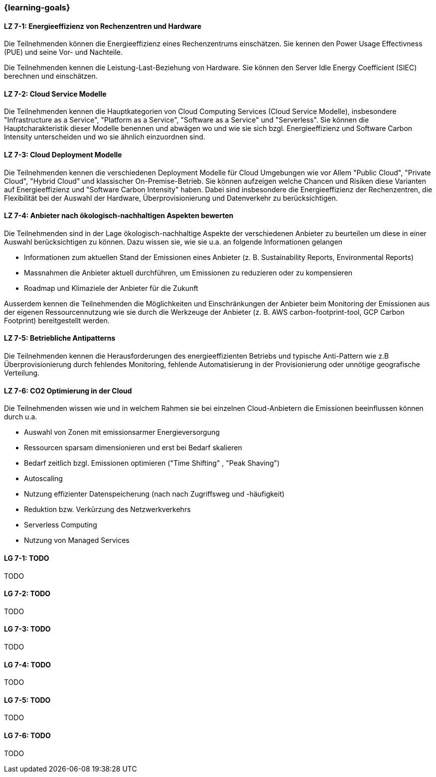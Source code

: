 === {learning-goals}


// tag::DE[]
[[LZ-7-1]]
==== LZ 7-1: Energieeffizienz von Rechenzentren und Hardware
Die Teilnehmenden können die Energieeffizienz eines Rechenzentrums einschätzen. Sie kennen den Power Usage Effectivness (PUE) und seine Vor- und Nachteile.

Die Teilnehmenden kennen die Leistung-Last-Beziehung von Hardware. Sie können den Server Idle Energy Coefficient (SIEC) berechnen und einschätzen.
[[LZ-7-2]]
==== LZ 7-2: Cloud Service Modelle
Die Teilnehmenden kennen die Hauptkategorien von Cloud Computing Services (Cloud Service Modelle), insbesondere "Infrastructure as a Service", "Platform as a Service", "Software as a Service" und "Serverless". Sie können die Hauptcharakteristik dieser Modelle benennen und abwägen wo und wie sie sich bzgl. Energieeffizienz und Software Carbon Intensity unterscheiden und wo sie ähnlich einzuordnen sind.

[[LZ-7-3]]
==== LZ 7-3: Cloud Deployment Modelle
Die Teilnehmenden kennen die verschiedenen Deployment Modelle für Cloud Umgebungen wie vor Allem "Public Cloud", "Private Cloud", "Hybrid Cloud" und klassischer On-Premise-Betrieb. Sie können aufzeigen welche Chancen und Risiken diese Varianten auf Energieeffizienz und "Software Carbon Intensity" haben. Dabei sind insbesondere die Energieeffizienz der Rechenzentren, die Flexibilität bei der Auswahl der Hardware, Überprovisionierung und Datenverkehr zu berücksichtigen.

[[LZ-7-4]]
==== LZ 7-4: Anbieter nach ökologisch-nachhaltigen Aspekten bewerten
Die Teilnehmenden sind in der Lage ökologisch-nachhaltige Aspekte der verschiedenen Anbieter zu beurteilen um diese in einer Auswahl berücksichtigen zu können. Dazu wissen sie, wie sie u.a. an folgende Informationen gelangen

* Informationen zum aktuellen Stand der Emissionen eines Anbieter (z. B. Sustainability Reports, Environmental Reports)
* Massnahmen die Anbieter aktuell durchführen, um Emissionen zu reduzieren oder zu kompensieren
* Roadmap und Klimaziele der Anbieter für die Zukunft

Ausserdem kennen die Teilnehmenden die Möglichkeiten und Einschränkungen der Anbieter beim Monitoring der Emissionen aus der eigenen Ressourcennutzung wie sie durch die Werkzeuge der Anbieter (z. B. AWS carbon-footprint-tool, GCP Carbon Footprint) bereitgestellt werden.

[[LZ-7-5]]
==== LZ 7-5: Betriebliche Antipatterns
Die Teilnehmenden kennen die Herausforderungen des energieeffizienten Betriebs und typische Anti-Pattern wie z.B Überprovisionierung durch fehlendes Monitoring, fehlende Automatisierung in der Provisionierung oder unnötige geografische Verteilung.

[[LZ-7-6]]
==== LZ 7-6: CO2 Optimierung in der Cloud
Die Teilnehmenden wissen wie und in welchem Rahmen sie bei einzelnen Cloud-Anbietern die Emissionen beeinflussen können durch u.a.

* Auswahl von Zonen mit emissionsarmer Energieversorgung
* Ressourcen sparsam dimensionieren und erst bei Bedarf skalieren
* Bedarf zeitlich bzgl. Emissionen optimieren ("Time Shifting" , "Peak Shaving")
* Autoscaling
* Nutzung effizienter Datenspeicherung (nach nach Zugriffsweg und -häufigkeit)
* Reduktion bzw. Verkürzung des Netzwerkverkehrs
* Serverless Computing
* Nutzung von Managed Services

// end::DE[]

// tag::EN[]
[[LG-7-1]]
==== LG 7-1: TODO
TODO

[[LG-7-2]]
==== LG 7-2: TODO
TODO

[[LG-7-3]]
==== LG 7-3: TODO
TODO

[[LG-7-4]]
==== LG 7-4: TODO
TODO

[[LG-7-5]]
==== LG 7-5: TODO
TODO

[[LG-7-6]]
==== LG 7-6: TODO
TODO
// end::EN[]

